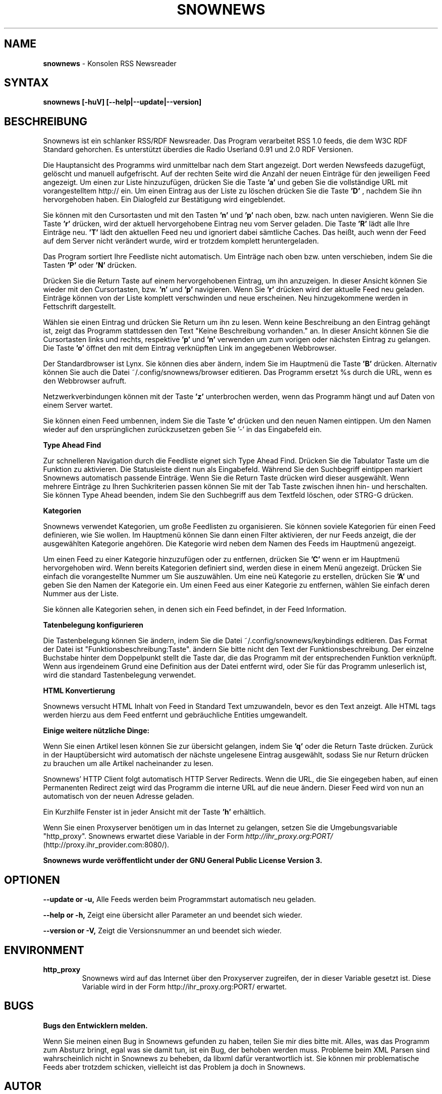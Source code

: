 .\" Snownews DE manpage
.\"
.\" This manpage is copyrighted by Oliver Feiler 2003
.\"                                <kiza@kcore.de>
.\"
.TH SNOWNEWS 1 "1. März 2004" Programs "Snownews"
.SH NAME
.B snownews
\- Konsolen RSS Newsreader
.SH SYNTAX
.B snownews [-huV] [--help|--update|--version]
.SH BESCHREIBUNG
Snownews ist ein schlanker RSS/RDF Newsreader. Das Program verarbeitet RSS
1.0 feeds, die dem W3C RDF Standard gehorchen. Es unterstützt überdies
die Radio Userland 0.91 und 2.0 RDF Versionen.
.P
Die Hauptansicht des Programms wird unmittelbar nach dem Start
angezeigt. Dort werden Newsfeeds dazugefügt, gelöscht und manuell
aufgefrischt. Auf der rechten Seite wird die Anzahl der neuen Einträge
für den jeweiligen Feed angezeigt. Um einen zur Liste hinzuzufügen,
drücken Sie die Taste
.B 'a'
und geben Sie die vollständige URL mit vorangestelltem http:// ein. Um
einen Eintrag aus der Liste zu löschen drücken Sie die Taste
.B 'D'
, nachdem Sie ihn hervorgehoben haben. Ein Dialogfeld zur
Bestätigung wird eingeblendet.
.P
Sie können mit den Cursortasten und mit den Tasten
.B 'n'
und
.B 'p'
nach oben, bzw. nach unten navigieren. Wenn Sie die Taste
.B 'r'
drücken, wird der aktuell hervorgehobene Eintrag neu vom Server
geladen. Die Taste
.B 'R'
lädt alle Ihre Einträge neu.
.B 'T'
lädt den aktuellen Feed neu und ignoriert dabei sämtliche Caches. Das
heißt, auch wenn der Feed auf dem Server nicht verändert wurde, wird
er trotzdem komplett heruntergeladen.
.P
Das Program sortiert Ihre Feedliste nicht automatisch. Um Einträge
nach oben bzw. unten verschieben, indem Sie die Tasten
.B 'P'
oder
.B 'N'
drücken.
.P
Drücken Sie die Return Taste auf einem hervorgehobenen Eintrag, um ihn
anzuzeigen. In dieser Ansicht können Sie wieder mit den Cursortasten,
bzw.
.B 'n'
und
.B 'p'
navigieren. Wenn Sie
.B 'r'
drücken wird der aktuelle Feed neu geladen. Einträge können von der
Liste komplett verschwinden und neue erscheinen. Neu hinzugekommene
werden in Fettschrift dargestellt.
.P
Wählen sie einen Eintrag und drücken Sie Return um ihn zu lesen.
Wenn keine Beschreibung an den Eintrag gehängt ist, zeigt das Programm
stattdessen den Text "Keine Beschreibung vorhanden." an. In dieser
Ansicht können Sie die Cursortasten links und rechts, respektive
.B 'p'
und
.B 'n'
verwenden um zum vorigen oder nächsten Eintrag zu gelangen. Die Taste
.B 'o'
öffnet den mit dem Eintrag verknüpften Link im angegebenen Webbrowser.
.P
Der Standardbrowser ist Lynx. Sie können dies aber ändern, indem
Sie im Hauptmenü die Taste
.B 'B'
drücken. Alternativ können Sie auch die Datei ~/.config/snownews/browser
editieren. Das Programm ersetzt %s durch die URL, wenn es den Webbrowser
aufruft.
.P
Netzwerkverbindungen können mit der Taste
.B 'z'
unterbrochen werden, wenn das Programm hängt und auf Daten von einem
Server wartet.
.P
Sie können einen Feed umbennen, indem Sie die Taste
.B 'c'
drücken und den neuen Namen eintippen. Um den Namen wieder auf den
ursprünglichen zurückzusetzen geben Sie '-' in das Eingabefeld ein.
.P
.B Type Ahead Find
.P
Zur schnelleren Navigation durch die Feedliste eignet sich Type Ahead
Find. Drücken Sie die Tabulator Taste um die Funktion zu aktivieren.
Die Statusleiste dient nun als Eingabefeld. Während Sie den Suchbegriff
eintippen markiert Snownews automatisch passende Einträge. Wenn Sie die
Return Taste drücken wird dieser ausgewählt. Wenn mehrere Einträge
zu Ihren Suchkriterien passen können Sie mit der Tab Taste zwischen
ihnen hin- und herschalten. Sie können Type Ahead beenden, indem Sie
den Suchbegriff aus dem Textfeld löschen, oder STRG-G drücken.
.P
.B Kategorien
.P
Snownews verwendet Kategorien, um große Feedlisten zu organisieren. Sie
können soviele Kategorien für einen Feed definieren, wie Sie wollen. Im
Hauptmenü können Sie dann einen Filter aktivieren, der nur Feeds anzeigt,
die der ausgewählten Kategorie angehören. Die Kategorie wird neben dem
Namen des Feeds im Hauptmenü angezeigt.
.P
Um einen Feed zu einer Kategorie hinzuzufügen oder zu entfernen, drücken
Sie
.B 'C'
wenn er im Hauptmenü hervorgehoben wird. Wenn bereits Kategorien definiert
sind, werden diese in einem Menü angezeigt. Drücken Sie einfach die
vorangestellte Nummer um Sie auszuwählen. Um eine neü Kategorie zu
erstellen, drücken Sie
.B 'A'
und geben Sie den Namen der Kategorie ein. Um einen Feed aus einer
Kategorie zu entfernen, wählen Sie einfach deren Nummer aus der Liste.
.P
Sie können alle Kategorien sehen, in denen sich ein Feed befindet, in
der Feed Information.
.P
.B Tatenbelegung konfigurieren
.P
Die Tastenbelegung können Sie ändern, indem Sie die Datei
~/.config/snownews/keybindings editieren. Das Format der Datei ist
"Funktionsbeschreibung:Taste". ändern Sie bitte nicht den Text der
Funktionsbeschreibung. Der einzelne Buchstabe hinter dem Doppelpunkt
stellt die Taste dar, die das Programm mit der entsprechenden Funktion
verknüpft. Wenn aus irgendeinem Grund eine Definition aus der Datei
entfernt wird, oder Sie für das Programm unleserlich ist, wird die
standard Tastenbelegung verwendet.
.P
.B HTML Konvertierung
.P
Snownews versucht HTML Inhalt von Feed in Standard Text umzuwandeln,
bevor es den Text anzeigt. Alle HTML tags werden hierzu aus dem Feed
entfernt und gebräuchliche Entities umgewandelt.
.P
.B Einige weitere nützliche Dinge:
.P
Wenn Sie einen Artikel lesen können Sie zur übersicht gelangen,
indem Sie
.B 'q'
oder die Return Taste drücken. Zurück in der Hauptübersicht wird
automatisch der nächste ungelesene Eintrag ausgewählt, sodass Sie nur
Return drücken zu brauchen um alle Artikel nacheinander zu lesen.
.P
Snownews' HTTP Client folgt automatisch HTTP Server Redirects. Wenn die
URL, die Sie eingegeben haben, auf einen Permanenten Redirect zeigt
wird das Programm die interne URL auf die neue ändern. Dieser Feed
wird von nun an automatisch von der neuen Adresse geladen.
.P
Ein Kurzhilfe Fenster ist in jeder Ansicht mit der Taste
.B 'h'
erhältlich.
.P
Wenn Sie einen Proxyserver benötigen um in das Internet zu gelangen,
setzen Sie die Umgebungsvariable "http_proxy". Snownews erwartet diese
Variable in der Form
.I http://ihr_proxy.org:PORT/
(http://proxy.ihr_provider.com:8080/).
.P
.B Snownews wurde veröffentlicht under der GNU General Public License Version 3.
.SH OPTIONEN
.B \-\-update or \-u,
Alle Feeds werden beim Programmstart automatisch neu geladen.
.P
.B \-\-help or \-h,
Zeigt eine übersicht aller Parameter an und beendet sich wieder.
.P
.B \-\-version or \-V,
Zeigt die Versionsnummer an und beendet sich wieder.
.SH ENVIRONMENT
.TP
.B http_proxy
Snownews wird auf das Internet über den Proxyserver zugreifen,
der in dieser Variable gesetzt ist. Diese Variable wird in der Form
http://ihr_proxy.org:PORT/ erwartet.
.SH BUGS
.P
.B Bugs den Entwicklern melden.
.P
Wenn Sie meinen einen Bug in Snownews gefunden zu haben, teilen Sie
mir dies bitte mit. Alles, was das Programm zum Absturz bringt, egal
was sie damit tun, ist ein Bug, der behoben werden muss. Probleme beim
XML Parsen sind wahrscheinlich nicht in Snownews zu beheben, da libxml
dafür verantwortlich ist. Sie können mir problematische Feeds aber
trotzdem schicken, vielleicht ist das Problem ja doch in Snownews.
.SH AUTOR
Oliver Feiler <kiza@kcore.de>

